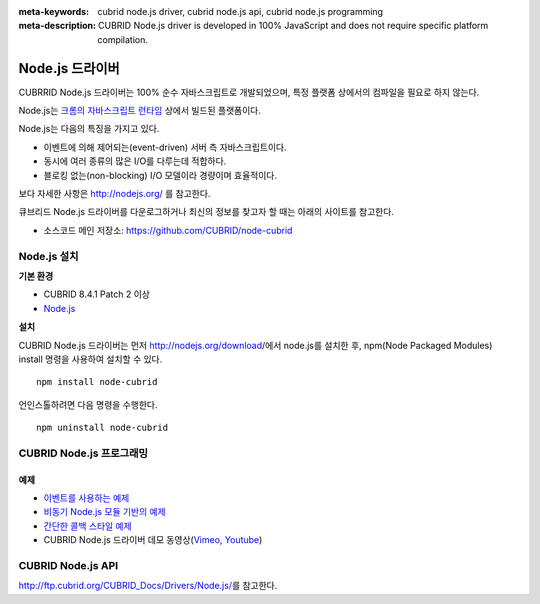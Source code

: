 
:meta-keywords: cubrid node.js driver, cubrid node.js api, cubrid node.js programming
:meta-description: CUBRID Node.js driver is developed in 100% JavaScript and does not require specific platform compilation.

****************
Node.js 드라이버
****************

CUBRRID Node.js 드라이버는 100% 순수 자바스크립트로 개발되었으며, 특정 플랫폼 상에서의 컴파일을 필요로 하지 않는다.

Node.js는 `크롬의 자바스크립트 런타임 <http://code.google.com/p/v8/>`_ 상에서 빌드된 플랫폼이다.

Node.js는 다음의 특징을 가지고 있다.

* 이벤트에 의해 제어되는(event-driven) 서버 측 자바스크립트이다.
* 동시에 여러 종류의 많은 I/O를 다루는데 적합하다.
* 블로킹 없는(non-blocking) I/O 모델이라 경량이며 효율적이다.

보다 자세한 사항은 http://nodejs.org/ 를 참고한다.

큐브리드 Node.js 드라이버를 다운로그하거나 최신의 정보를 찾고자 할 때는 아래의 사이트를 참고한다. 

.. FIXME: *   Introducing project: http://www.cubrid.org/wiki_apis/entry/cubrid-node-js-driver

*   소스코드 메인 저장소: https://github.com/CUBRID/node-cubrid

Node.js 설치
============

**기본 환경**

*   CUBRID 8.4.1 Patch 2 이상
*   `Node.js <http://nodejs.org/>`_

**설치**

CUBRID Node.js 드라이버는 먼저 http://nodejs.org/download/에서 node.js를 설치한 후, npm(Node Packaged Modules) install 명령을 사용하여 설치할 수 있다. ::

    npm install node-cubrid

언인스톨하려면 다음 명령을 수행한다. ::

    npm uninstall node-cubrid

CUBRID Node.js 프로그래밍
=========================

.. FIXME: 연결
.. FIXME: ----

.. FIXME: * `Node.js 드라이버로 CUBRID에 연결하기 <http://www.cubrid.org/wiki_apis/entry/connecting-to-cubrid-through-node-js-driver>`_

예제
----

.. FIXME: The following blog is missing
.. FIXME: * `CUBRID Node.js API를 사용하는 일반적인 예제 <http://www.cubrid.org/blog/cubrid-appstools/common-uses-of-cubrid-nodejs-api-with-examples/>`_
.. FIXME: * `CUBRID Node.js Driver를 사용하여 질의 수행하기 <http://www.cubrid.org/wiki_apis/entry/executing-queries-with-cubrid-node-js-driver>`_

* `이벤트를 사용하는 예제 <https://github.com/CUBRID/node-cubrid#usage>`_
* `비동기 Node.js 모듈 기반의 예제 <https://github.com/CUBRID/node-cubrid#usage>`_
* `간단한 콜백 스타일 예제 <https://github.com/CUBRID/node-cubrid#usage>`_
* CUBRID Node.js 드라이버 데모 동영상(`Vimeo <https://vimeo.com/cubrid/nodejs-driver>`_, `Youtube <http://www.youtube.com/watch?v=9V4pW-BcyFU&list=UUn7F3CqcEgadeiw-QSWtMjQ&index=1&feature=plcp>`_)

CUBRID Node.js API
==================

http://ftp.cubrid.org/CUBRID_Docs/Drivers/Node.js/\를 참고한다.
